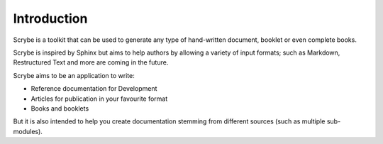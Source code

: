 Introduction
============

Scrybe is a toolkit that can be used to generate any type of hand-written
document, booklet or even complete books.

Scrybe is inspired by Sphinx but aims to help authors by allowing a variety of
input formats; such as Markdown, Restructured Text and more are coming in the
future.

Scrybe aims to be an application to write:

* Reference documentation for Development
* Articles for publication in your favourite format
* Books and booklets

But it is also intended to help you create documentation stemming from different
sources (such as multiple sub-modules).